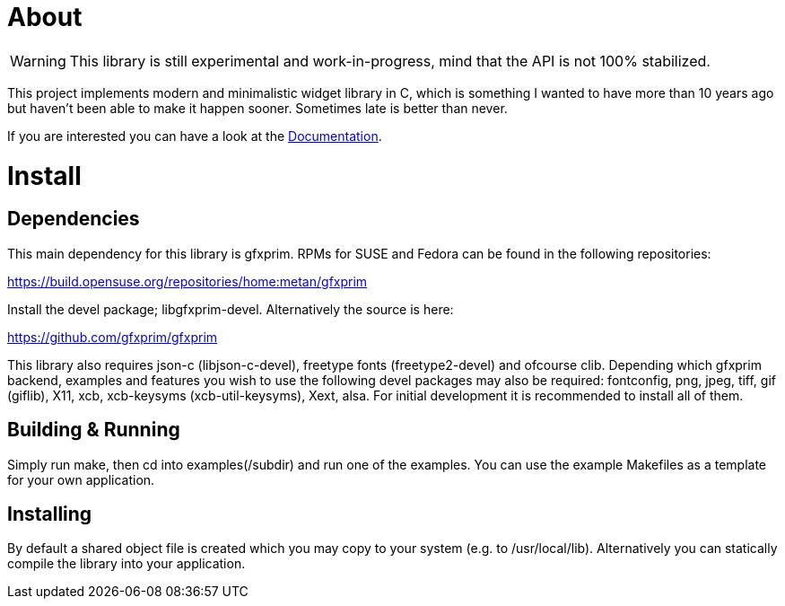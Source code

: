 About
=====

WARNING: This library is still experimental and work-in-progress, mind that the
         API is not 100% stabilized.

This project implements modern and minimalistic widget library in C, which is
something I wanted to have more than 10 years ago but haven't been able to make
it happen sooner. Sometimes late is better than never.

If you are interested you can have a look at the link:doc/[Documentation].

Install
=======

Dependencies
------------

This main dependency for this library is gfxprim. RPMs for SUSE and Fedora can
be found in the following repositories:

https://build.opensuse.org/repositories/home:metan/gfxprim

Install the devel package; libgfxprim-devel. Alternatively the source is here:

https://github.com/gfxprim/gfxprim

This library also requires json-c (libjson-c-devel), freetype fonts
(freetype2-devel) and ofcourse clib. Depending which gfxprim backend, examples
and features you wish to use the following devel packages may also be
required: fontconfig, png, jpeg, tiff, gif (giflib), X11, xcb, xcb-keysyms
(xcb-util-keysyms), Xext, alsa. For initial development it is recommended to
install all of them.

Building & Running
------------------

Simply run make, then cd into examples(/subdir) and run one of the
examples. You can use the example Makefiles as a template for your own
application.

Installing
----------

By default a shared object file is created which you may copy to your system
(e.g. to /usr/local/lib). Alternatively you can statically compile the library
into your application.
